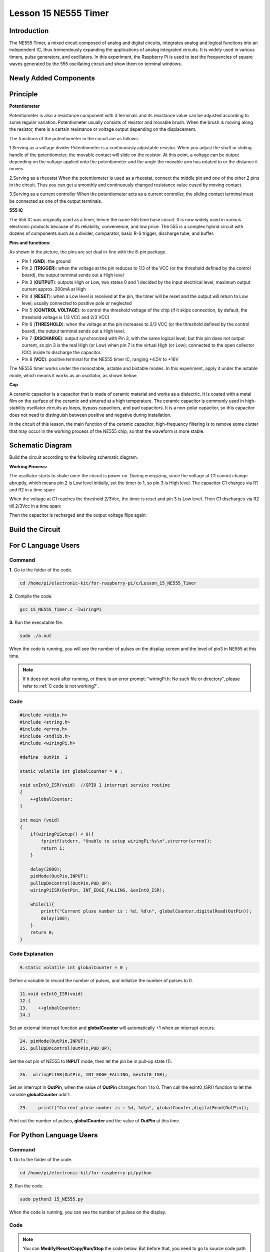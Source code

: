 Lesson 15 NE555 Timer
==============================

**Introduction**
----------------------

The NE555 Timer, a mixed circuit composed of analog and digital
circuits, integrates analog and logical functions into an independent
IC, thus tremendously expanding the applications of analog integrated
circuits. It is widely used in various timers, pulse generators, and
oscillators. In this experiment, the Raspberry Pi is used to test the
frequencies of square waves generated by the 555 oscillating circuit and
show them on terminal windows.

**Newly Added Components**
---------------------------

.. image:: media_pi/image235.png
    :width: 800
    :align: center

**Principle**
--------------

**Potentiometer**

.. image:: media_pi/image236.png
    :width: 600
    :align: center

Potentiometer is also a resistance component with
3 terminals and its resistance value can be adjusted according to some
regular variation. Potentiometer usually consists of resistor and
movable brush. When the brush is moving along the resistor, there is a
certain resistance or voltage output depending on the displacement.

The functions of the potentiometer in the circuit are as follows:

1.Serving as a voltage divider
Potentiometer is a continuously adjustable resistor. 
When you adjust the shaft or sliding handle of the 
potentiometer, the movable contact will slide on the resistor. 
At this point, a voltage can be output depending on the voltage 
applied onto the potentiometer and the angle the movable arm has 
rotated to or the distance it moves. 

2.Serving as a rheostat
When the potentiometer 
is used as a rheostat, connect the middle pin and one 
of the other 2 pins in the circuit. Thus you can get a 
smoothly and continuously changed resistance value cused 
by moving contact. 

3.Serving as a current controller
When the potentiometer acts as a current controller, 
the sliding contact terminal must be connected as 
one of the output terminals.

**555 IC**

The 555 IC was originally used as a timer, 
hence the name 555 time base circuit. It is 
now widely used in various electronic products because 
of its reliability, convenience, and low price. The 
555 is a complex hybrid circuit with dozens of components such 
as a divider, comparator, basic R-S trigger, discharge 
tube, and buffer.

**Pins and functions:**

.. image:: media_pi/image162.png
    :width: 800
    :align: center

As shown in the picture, the pins are set dual 
in-line with the 8-pin package.

* Pin 1 (**GND**): the ground


* Pin 2 (**TRIGGER**): when the voltage at the pin reduces to 1/3 of the VCC (or the threshold defined by the control board), the output terminal sends out a High level


* Pin 3 (**OUTPUT**): outputs High or Low, two states 0 and 1 decided by the input electrical level; maximum output current approx. 200mA at High


* Pin 4 (**RESET**): when a Low level is received at the pin, the timer will be reset and the output will return to Low level; usually connected to positive pole or neglected


* Pin 5 (**CONTROL VOLTAGE**): to control the threshold voltage of the chip (if it skips connection, by default, the threshold voltage is 1/3 VCC and 2/3 VCC)


* Pin 6 (**THRESHOLD**): when the voltage at the pin increases to 2/3 VCC (or the threshold defined by the control board), the output terminal sends out a High level.


* Pin 7 (**DISCHARGE**): output synchronized with Pin 3, with the same logical level; but this pin does not output current, so pin 3 is the real High (or Low) when pin 7 is the virtual High (or Low); connected to the open  collector (OC) inside to discharge the capacitor.


* Pin 8 (**VCC**): positive terminal for the NE555 timer IC, ranging +4.5V to +16V


The NE555 timer works under the monostable, astable and bistable modes. In this experiment, apply it under the astable mode, which means it works as an oscillator, as shown below:

**Cap**

.. image:: media_pi/image163.jpeg
    :width: 400
    :align: center

A ceramic capacitor is a capacitor that is made of ceramic material 
and works as a dielectric. It is coated with a metal film on the surface 
of the ceramic and sintered at a high temperature. The ceramic capacitor is 
commonly used in high-stability oscillator circuits as loops, bypass capacitors, 
and pad capacitors. It is a non-polar capacitor, so this capacitor does not need 
to distinguish between positive and negative during installation.

In the circuit of this lesson, the main function of the ceramic 
capacitor, high-frequency filtering is to remove some clutter 
that may occur in the working process of the NE555 chip, so that 
the waveform is more stable.

**Schematic Diagram**
-----------------------

Build the circuit according to the following schematic diagram.

.. image:: media_pi/image237.png
    :width: 800
    :align: center

**Working Process:**


The oscillator starts to shake once the circuit is power on. During
energizing, since the voltage at C1 cannot change abruptly, which means
pin 2 is Low level initially, set the timer to 1, so pin 3 is High
level. The capacitor C1 charges via R1 and R2 in a time span:

When the voltage at C1 reaches the threshold 2/3Vcc, the timer is reset
and pin 3 is Low level. Then C1 discharges via R2 till 2/3Vcc in a time
span:

Then the capacitor is recharged and the output voltage flips again:

**Build the Circuit**
---------------------

.. image:: media_pi/image238.png
    :width: 800
    :align: center

**For C Language Users**
-------------------------------

**Command**
^^^^^^^^^^^

**1.** Go to the folder of the code.

.. raw:: html

    <run></run>

.. code-block::

    cd /home/pi/electronic-kit/for-raspberry-pi/c/Lesson_15_NE555_Timer

**2.** Compile the code.

.. raw:: html

    <run></run>

.. code-block::

    gcc 15_NE555_Timer.c -lwiringPi

**3.** Run the executable file.

.. raw:: html

    <run></run>

.. code-block::

    sudo ./a.out

When the code is running, you will see the number of pulses on the
display screen and the level of pin3 in NE555 at this time.

.. note::

    If it does not work after running, or there is an error prompt: \"wiringPi.h: No such file or directory\", please refer to :ref:`C code is not working?`.

**Code**
^^^^^^^^^^^^

.. code-block:: c

    #include <stdio.h>  
    #include <string.h>  
    #include <errno.h>  
    #include <stdlib.h>  
    #include <wiringPi.h>  
      
    #define  OutPin  1  
      
    static volatile int globalCounter = 0 ;  
      
    void exInt0_ISR(void)  //GPIO 1 interrupt service routine   
    {  
        ++globalCounter;  
    }  
      
    int main (void)  
    {
        if(wiringPiSetup() < 0){  
            fprintf(stderr, "Unable to setup wiringPi:%s\n",strerror(errno));  
            return 1;  
        }  
          
        delay(2000);    
        pinMode(OutPin,INPUT);  
        pullUpDnControl(OutPin,PUD_UP);  
        wiringPiISR(OutPin, INT_EDGE_FALLING, &exInt0_ISR);  
        
        while(1){
            printf("Current pluse number is : %d, %d\n", globalCounter,digitalRead(OutPin));  
            delay(100);  
        }  
        return 0;  
    }  

**Code Explanation**
^^^^^^^^^^^^^^^^^^^^^^

.. code-block:: c

    9.static volatile int globalCounter = 0 ;  

Define a variable to record the number of pulses, 
and initialize the number of pulses to 0.

.. code-block:: c

    11.void exInt0_ISR(void)     
    12.{  
    13.    ++globalCounter;  
    14.} 
 
Set an external interrupt function and **globalCounter** will 
automatically +1 when an interrupt occurs.

.. code-block:: c

    24. pinMode(OutPin,INPUT);
    25. pullUpDnControl(OutPin,PUD_UP);   

Set the out pin of NE555 to **INPUT** mode, 
then let the pin be in pull-up state (1).

.. code-block:: c

    26.  wiringPiISR(OutPin, INT_EDGE_FALLING, &exInt0_ISR);  
    
Set an interrupt in **OutPin**, when the value of **OutPin** changes from 1 to 0. 
Then call the exInt0_ISR() function to let the variable **globalCounter** add 1.

.. code-block:: c

    29.    printf("Current pluse number is : %d, %d\n", globalCounter,digitalRead(OutPin));  

Print out the number of pulses, **globalCounter** and the value of **OutPin** at this time.

**For Python Language Users**
-------------------------------

**Command**
^^^^^^^^^^^^^^^^

**1.** Go to the folder of the code.

.. raw:: html

    <run></run>

.. code-block::

    cd /home/pi/electronic-kit/for-raspberry-pi/python

**2.** Run the code.

.. raw:: html

    <run></run>

.. code-block::

    sudo python3 15_NE555.py

When the code is running, you can see the number of pulses on the
display.

**Code**
^^^^^^^^^^^^^

.. note::
    You can **Modify/Reset/Copy/Run/Stop** the code below. But before that, you need to go to  source code path like ``electronic-kit/for-raspberry-pi/python``. After modifying the code, you can run it directly to see the effect.

.. raw:: html

    <run></run>

.. code-block:: python

    import RPi.GPIO as GPIO  
    import time  
      
    SigPin = 18      
      
    g_count = 0  
      
    def count(ev=None):  
        global g_count  
        g_count += 1  
      
    def setup():  
        GPIO.setmode(GPIO.BCM)        
        GPIO.setup(SigPin, GPIO.IN, pull_up_down=GPIO.PUD_UP)      
        GPIO.add_event_detect(SigPin, GPIO.RISING, callback=count) # wait for rasing  
      
    def main(): 
        while True:  
            print ('g_count = %d' % g_count)  
            time.sleep(0.01)  
      
    def destroy():  
        GPIO.cleanup()    # Release resource  
      
    if __name__ == '__main__':     # Program start from here  
        setup()  
        try:  
            main()  
        except KeyboardInterrupt:  # When 'Ctrl+C' is pressed, the child program destroy() will be  executed.  
            destroy()  

**Code Explanation**
^^^^^^^^^^^^^^^^^^^^^

.. code-block::

    6. g_count = 0  

Define a variable to record the 
number of pulses, and initialize the number of pulses to **0**.

.. code-block::

    7.def count(ev=None):  
    8.global g_count  
    9.g_count += 1

This function will change the value of the global variable **g_count**. 

.. code-block::

    14.      GPIO.setup(SigPin, GPIO.IN, pull_up_down=GPIO.PUD_UP)      

Set the **SigPin** to input mode and pull up to high level(3.3V).

.. code-block::

    15.  GPIO.add_event_detect(SigPin, GPIO.RISING, callback=count)   

Set an interrupt in **SigPin**, when the value of **SigPin** changes from 
0 to 1. Then call the **count()** function to let the variable **g_count** add 1.

.. code-block::

    18.    while True:  
    19.        print ('g_count = %d' % g_count)  
    20.        time.sleep(0.01)  

Print out the value of the number of pulse g_count at an interval of 0.01s.

**Phenomenon Picture**
----------------------------

.. image:: media_pi/image166.jpeg
    :width: 800
    :align: center



